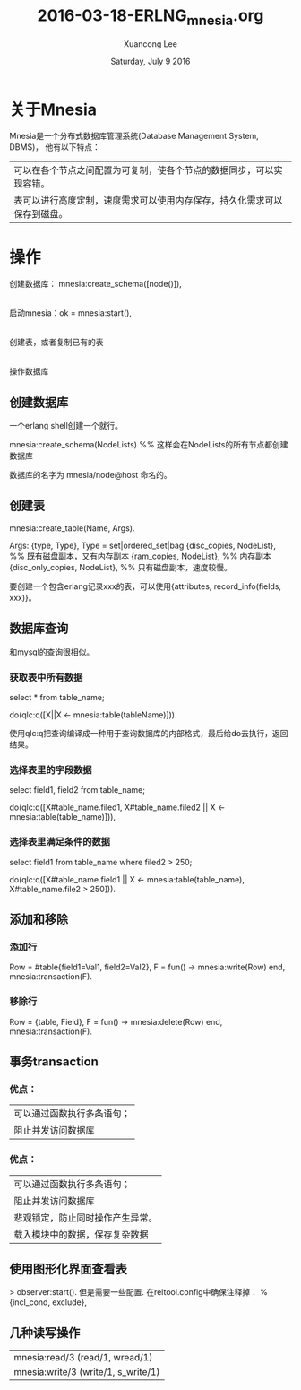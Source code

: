 #+TITLE: 2016-03-18-ERLNG_mnesia.org
#+AUTHOR: Xuancong Lee 
#+EMAIL:  congleetea@gmail.com
#+DATE:  Saturday, July  9 2016 
#+OPTIONS: ^:nil
# mnesia

* 关于Mnesia

Mnesia是一个分布式数据库管理系统(Database Management System, DBMS)， 他有以下特点：

| 可以在各个节点之间配置为可复制，使各个节点的数据同步，可以实现容错。     |
| 表可以进行高度定制，速度需求可以使用内存保存，持久化需求可以保存到磁盘。 |

* 操作

创建数据库： mnesia:create_schema([node()]),
  |
  |
启动mnesia：ok = mnesia:start(),
  |
  |
创建表，或者复制已有的表
  |
  |
操作数据库

** 创建数据库

一个erlang shell创建一个就行。

mnesia:create_schema(NodeLists)    %% 这样会在NodeLists的所有节点都创建数据库

数据库的名字为 mnesia/node@host 命名的。

** 创建表

mnesia:create_table(Name, Args).

Args:
{type, Type}, Type = set|ordered_set|bag
{disc_copies, NodeList}, %% 既有磁盘副本，又有内存副本
{ram_copies, NodeList},  %% 内存副本
{disc_only_copies, NodeList}, %% 只有磁盘副本，速度较慢。

要创建一个包含erlang记录xxx的表，可以使用{attributes, record_info(fields, xxx)}。

** 数据库查询

和mysql的查询很相似。

*** 获取表中所有数据

select * from table_name;

do(qlc:q([X||X <- mnesia:table(tableName)])).

使用qlc:q把查询编译成一种用于查询数据库的内部格式，最后给do去执行，返回结果。

*** 选择表里的字段数据

select field1, field2 from table_name;

do(qlc:q([X#table_name.filed1, X#table_name.filed2 || X <- mnesia:table(table_name)])),

*** 选择表里满足条件的数据

select field1 from table_name where filed2 > 250;

do(qlc:q([X#table_name.field1 || X <- mnesia:table(table_name),
                                 X#table_name.file2 > 250])).

** 添加和移除
*** 添加行
Row = #table{field1=Val1, field2=Val2},
F = fun() ->
            mnesia:write(Row)
    end,
mnesia:transaction(F).

*** 移除行

Row = {table, Field},
F = fun() ->
            mnesia:delete(Row)
    end,
mnesia:transaction(F).


** 事务transaction
*** 优点：
| 可以通过函数执行多条语句； |
| 阻止并发访问数据库         |
*** 优点：
| 可以通过函数执行多条语句；       |
| 阻止并发访问数据库               |
| 悲观锁定，防止同时操作产生异常。 |
| 载入模块中的数据，保存复杂数据   |



** 使用图形化界面查看表
> observer:start().
但是需要一些配置.
在reltool.config中确保注释掉：
% {incl_cond, exclude},

** 几种读写操作
|mnesia:read/3 (read/1, wread/1)
|mnesia:write/3 (write/1, s_write/1)
 
